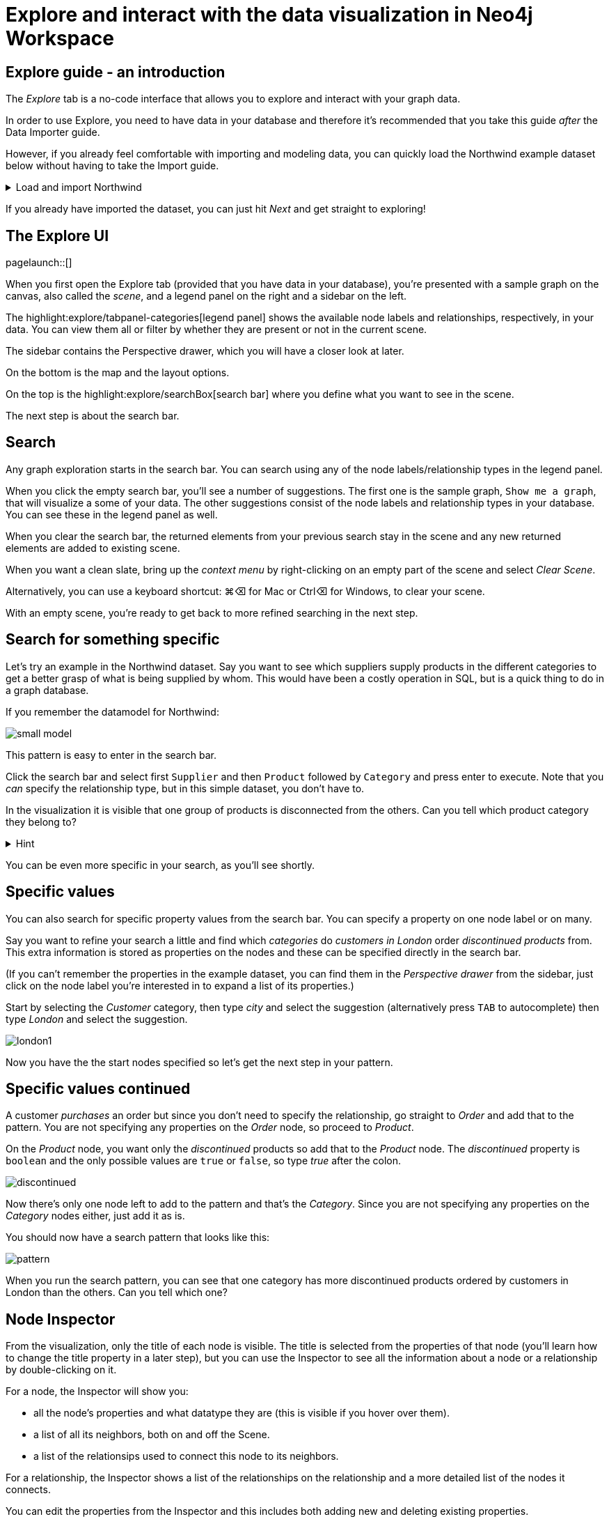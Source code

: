 = Explore and interact with the data visualization in Neo4j Workspace

== Explore guide - an introduction

The _Explore_ tab is a no-code interface that allows you to explore and interact with your graph data.

In order to use Explore, you need to have data in your database and therefore it's recommended that you take this guide _after_ the Data Importer guide.

However, if you already feel comfortable with importing and modeling data, you can quickly load the Northwind example dataset below without having to take the Import guide.

[%collapsible]
.Load and import Northwind
====
Use the button to load Northwind data and model:

button::Load the Northwind dataset[role=NX_IMPORT_LOAD,endpoint=https://raw.githubusercontent.com/neo4j-graph-examples/northwind/main/import/northwind-data-importer-mode-data.zip]

Click `Run import` and once it's completed click `Start Exploring`.

With that in place, let's actually start exploring!
====

If you already have imported the dataset, you can just hit _Next_ and get straight to exploring!

== The Explore UI

[role=NX_TAB_NAV,tab=explore]
pagelaunch::[]

When you first open the Explore tab (provided that you have data in your database), you're presented with a sample graph on the canvas, also called the _scene_, and a legend panel on the right and a sidebar on the left.

The highlight:explore/tabpanel-categories[legend panel] shows the available node labels and relationships, respectively, in your data.
You can view them all or filter by whether they are present or not in the current scene.

The sidebar contains the Perspective drawer, which you will have a closer look at later.

On the bottom is the map and the layout options.

On the top is the highlight:explore/searchBox[search bar] where you define what you want to see in the scene.

The next step is about the search bar.

== Search

Any graph exploration starts in the search bar.
You can search using any of the node labels/relationship types in the legend panel.

When you click the empty search bar, you'll see a number of suggestions.
The first one is the sample graph, `Show me a graph`, that will visualize a some of your data.
The other suggestions consist of the node labels and relationship types in your database.
You can see these in the legend panel as well.

When you clear the search bar, the returned elements from your previous search stay in the scene and any new returned elements are added to existing scene.

When you want a clean slate, bring up the _context menu_ by right-clicking on an empty part of the scene and select _Clear Scene_.

Alternatively, you can use a keyboard shortcut: ⌘+⌫ for Mac or Ctrl+⌫ for Windows, to clear your scene.

With an empty scene, you're ready to get back to more refined searching in the next step.

== Search for something specific

Let's try an example in the Northwind dataset.
Say you want to see which suppliers supply products in the different categories to get a better grasp of what is being supplied by whom.
This would have been a costly operation in SQL, but is a quick thing to do in a graph database.

If you remember the datamodel for Northwind:

image::small-model.png[]

This pattern is easy to enter in the search bar.

Click the search bar and select first `Supplier` and then `Product` followed by `Category` and press enter to execute.
Note that you _can_ specify the relationship type, but in this simple dataset, you don't have to.

In the visualization it is visible that one group of products is disconnected from the others.
Can you tell which product category they belong to?

[%collapsible]
.Hint
====
The _Dairy Products_ form a subgraph of their own.
====

You can be even more specific in your search, as you'll see shortly.

== Specific values

You can also search for specific property values from the search bar.
You can specify a property on one node label or on many.

Say you want to refine your search a little and find which _categories_ do _customers in London_ order _discontinued products_ from.
This extra information is stored as properties on the nodes and these can be specified directly in the search bar.

(If you can't remember the properties in the example dataset, you can find them in the _Perspective drawer_ from the sidebar, just click on the node label you're interested in to expand a list of its properties.)

Start by selecting the _Customer_ category, then type _city_ and select the suggestion (alternatively press `TAB` to autocomplete) then type _London_ and select the suggestion.

image::london1.png[]

Now you have the the start nodes specified so let's get the next step in your pattern.

== Specific values continued

A customer _purchases_ an order but since you don't need to specify the relationship, go straight to _Order_ and add that to the pattern.
You are not specifying any properties on the _Order_ node, so proceed to _Product_.

On the _Product_ node, you want only the _discontinued_ products so add that to the _Product_ node.
The _discontinued_ property is `boolean` and the only possible values are `true` or `false`, so type _true_ after the colon.

image::discontinued.png[]

Now there's only one node left to add to the pattern and that's the _Category_.
Since you are not specifying any properties on the _Category_ nodes either, just add it as is.

You should now have a search pattern that looks like this:

image::pattern.png[]

When you run the search pattern, you can see that one category has more discontinued products ordered by customers in London than the others.
Can you tell which one?

== Node Inspector

From the visualization, only the title of each node is visible.
The title is selected from the properties of that node (you'll learn how to change the title property in a later step), but you can use the Inspector to see all the information about a node or a relationship by double-clicking on it.

For a node, the Inspector will show you:

* all the node's properties and what datatype they are (this is visible if you hover over them).
* a list of all its neighbors, both on and off the Scene.
* a list of the relationsips used to connect this node to its neighbors.

For a relationship, the Inspector shows a list of the relationships on the relationship and a more detailed list of the nodes it connects.

You can edit the properties from the Inspector and this includes both adding new and deleting existing properties.

But the Inspector is only one way you can interact with your data.
The next step will show you more.

== Scene interactions

There are many ways to interact with the data and the best way to demonstrate this is to start with just a few nodes.

Try to bring out the different categories in the dataset!

(Hint: Go to the search bar)

[%collapsible]
.Can't remember how to do this?
====
Use the button:

button::Visualize categories[role=NX_EXPLORE_SEARCH,search=Categories]
====

You should now have the eight _Category_ nodes visible.
Pick one node and right-click on it to bring up the context menu (the same menu you brought up to clear your Scene previously).

The context-menu allows you to do many different things, let's start with _Expand_.
You can either expand to see *all* its neighbors, or restrict the expansion to a certain relationship type.
The _Categories_ only have one relationship type so in this case, the choice is easy.

Another interesting thing you can do from the context menu is to find the _shortest path_ between to nodes.
Select (`⌘` and click on Mac, `Ctrl` and click on Windows) two nodes, say _Confections_ and _Condiments_ for example.
Bring up the context menu for one of them, it doesn't matter which one, and select _Path_ -> _Shortest Path_.
Can you see which node that connects them?

If you guessed the _Order_ titled *White Clover Markets*, you are correct.
Now if you expand this _Order_ node to see the _purchased_ relationship, you can determine which customer has purchased something from both categories in the same order.

In the next step, you'll learn how you can change the look of what you see in your Scene.

== Styling - default

The highlight:explore/tabpanel-categories[legend panel] on your right contains a list of the elements in your dataset and how they are represented in the visualization.
But you can style this any way you want, change captions or change the size and colors of the elements, either by default or rule-based.

Let's try to style the elements in the scene!

Start by bringing some more nodes and relationships on to your Scene by selecting all the Category-nodes and select  _Expand_ from the context menu (right-click while hovering over one of the selected nodes).

Expand all and you should see all the products in the various categories.
Click on the circle next to the _Product_ in the legend panel to see all styling options.
The styling options for relationships are equivalent and you access them from the _Relationships_ tab on the top of the legend panel.
// (would be cool to highlight _Relationships_ in the legend pandel here).

Try change the color of the Product nodes or play around with different sizes.
You can also change the text on the node/relationship to any of the property keys for the selected node category or relationship type.
If you don't like text, you can pick an icon to represent nodes of a category instead.

All of these changes will be applied to _all_ the product nodes in the Scene by default.
But if you want to highlight differences in property values, try the rule-based styling instead.

Click **Next** to explore!

== Styling - Rule-based

Let's say you want to be able to see which products are discontinued directly in your Scene.
Go back to the _Product_ in the legend panel, select **Rule-based** and the _Add rule-based styling_.

From the list of available properties, you'll find `discontinued` which has a boolean value (`true` or `false`) which is easy to distinguish in the visualization by applying a contrasting color to all Product nodes with the `discontinued` property of `true`.
But you could also change the size or text on affected nodes, the choice is yours.

Of course, not all property values are boolean, numerical values offer even more options for rule-based styling.
Try styling based on the `unitsInStock` property for example, you can experiment with single values, try gradient coloring or sizing based on a range, or pick unique values.

image::style.png[]

In the next step you'll learn how to use filters to refine the results in your Scene.

== Filtering
//a highlight would be cool here
Apart from using styling to differentiate by property values, you can use filters to filter out affected nodes and/or relationships.

Let's assume that you want to place an order of 100 items from the seafood category and the only requirements are that it is seafood and that 100 items are available now.

Start by clearing the Scene and then bring up products in the seafood category.

[%collapsible]
.Can't remember how to do this?
====
Start typing _Category_, hit <tab> to complete.
Type _categoryName_, <tab> to complete and then _Seafood_.
Select _Product_ from the dropdown in the search bar and complete the search by pressing <Enter>.

or use the button

button::Seafood products[role=NX_EXPLORE_SEARCH,search=Category categoryName Seafood Product]
====

With those in place click the filter icon (under the search bar) and **Add filter**.
//implement this: highlight:explore/filter-collapse-button[filter icon]
First you need define which node label or relationship type to use the filter on, in this example you are looking for _Products_.

Just like with the styling, you then need to select a property to filter on.
You want to see how many items are in stock and the property key for that is `unitsInStock`.
A histogram shows available values.
Go ahead and specify that you want a minimum of 100 items.

Once you apply the filter, all items that don't meet the requirements (in this case, products with less than 100 items in stock) are greyed out and can't be interacted with.
If you want to remove them completely from the Scene, click **Dismiss filtered elements**.
//a highlight here
You can apply multiple filters too and if you want to remove a filter, use the toggle on the filter or delete it altogether.
When you remove a filter, you'll see that greyed-out elements come back but dismissed elements don't.

Hit **Next** to learn more about the last filtering feature, the **Slicer**.

== Slicer

If you want to showcase elements by a range of _numerical_ properties, the **Slicer** is the way to go.
You find it below the **Filter** button.
//Highlight here, if possible
The Slicer lets you select a range of numerical values on a property key and highlight the range dynamically in the Scene via a timeline.
You can scrub manually or use the playback function.

Let's try it out!

Say you want get a general idea of the product prices in the different categories without having to manually compary.

As usual, start by clearing the scene.

With a clean slate, bring out the products and the categories.

[%collapsible]
.Need help to do this?
====
button::Products in categories[role=NX_EXPLORE_SEARCH,search=Category Product]
====

Click the Slicer button and specify which property with _numerical_ values you want to use.
For the purpose of this example, select _unitPrice_  and then set your range on the timeline and press play and watch products appear and disappear in the Scene as their unit prices appear within the range on the timeline.

In this example, it would be interesting to see products added to categories successively without disappearing again.
This can be done by changing the _playback mode_ to _Start of Range to end_ in the Settings.

image::slicer-settings1.png[]

If you want to see the products removed instead of added, expand the range to cover the entire timeline and the select the _Within range_ playback mode and press play.

This is just one example on a small amount of elements.
You can use the Slicer on any numerical values, feel free to play around.
If you're unsure about the datatypes of the properties, you can always have a look in the Perspective drawer on the sidebar.
//highlight here
highlight:explore/perspective[Perspective drawer]



